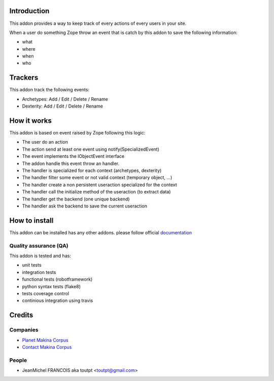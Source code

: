 Introduction
============

This addon provides a way to keep track of every actions of every users
in your site.

When a user do something Zope throw an event that is catch by this addon
to save the following information:

* what
* where
* when
* who

Trackers
========

This addon track the following events:

* Archetypes: Add / Edit / Delete / Rename
* Dexterity: Add / Edit / Delete / Rename

How it works
============

This addon is based on event raised by Zope following this logic:

* The user do an action
* The action send at least one event using notify(SpecializedEvent)
* The event implements the IObjectEvent interface
* The addon handle this event throw an handler.
* The handler is specialized for each context (archetypes, dexterity)
* The handler filter some event or not valid context (temporary object, ...)
* The handler create a non persistent useraction specialized for the context
* The handler call the initialize method of the useraction (to extract data)
* The handler get the backend (one unique backend)
* The handler ask the backend to save the current useraction


How to install
==============

This addon can be installed has any other addons. please follow official
documentation_

Quality assurance (QA)
----------------------

This addon is tested and has:

* unit tests
* integration tests
* functional tests (robotframework)
* python syntax tests (flake8)
* tests coverage control
* continious integration using travis

.. image:: https://secure.travis-ci.org/collective/collective.history.png
    :target: http://travis-ci.org/collective/collective.history

.. image:: https://coveralls.io/repos/collective/collective.history/badge.png?branch=master
    :alt: Coverage
    :target: https://coveralls.io/r/collective/collective.history

.. image:: https://pypip.in/v/collective.history/badge.png
    :target: https://crate.io/packages/collective.history/
    :alt: Latest PyPI version

.. image:: https://pypip.in/d/collective.history/badge.png
    :target: https://crate.io/packages/collective.history/
    :alt: Number of PyPI downloads


Credits
=======

Companies
---------

* `Planet Makina Corpus <http://www.makina-corpus.org>`_
* `Contact Makina Corpus <mailto:python@makina-corpus.org>`_

People
------

- JeanMichel FRANCOIS aka toutpt <toutpt@gmail.com>

.. _documentation: http://plone.org/documentation/kb/installing-add-ons-quick-how-to
